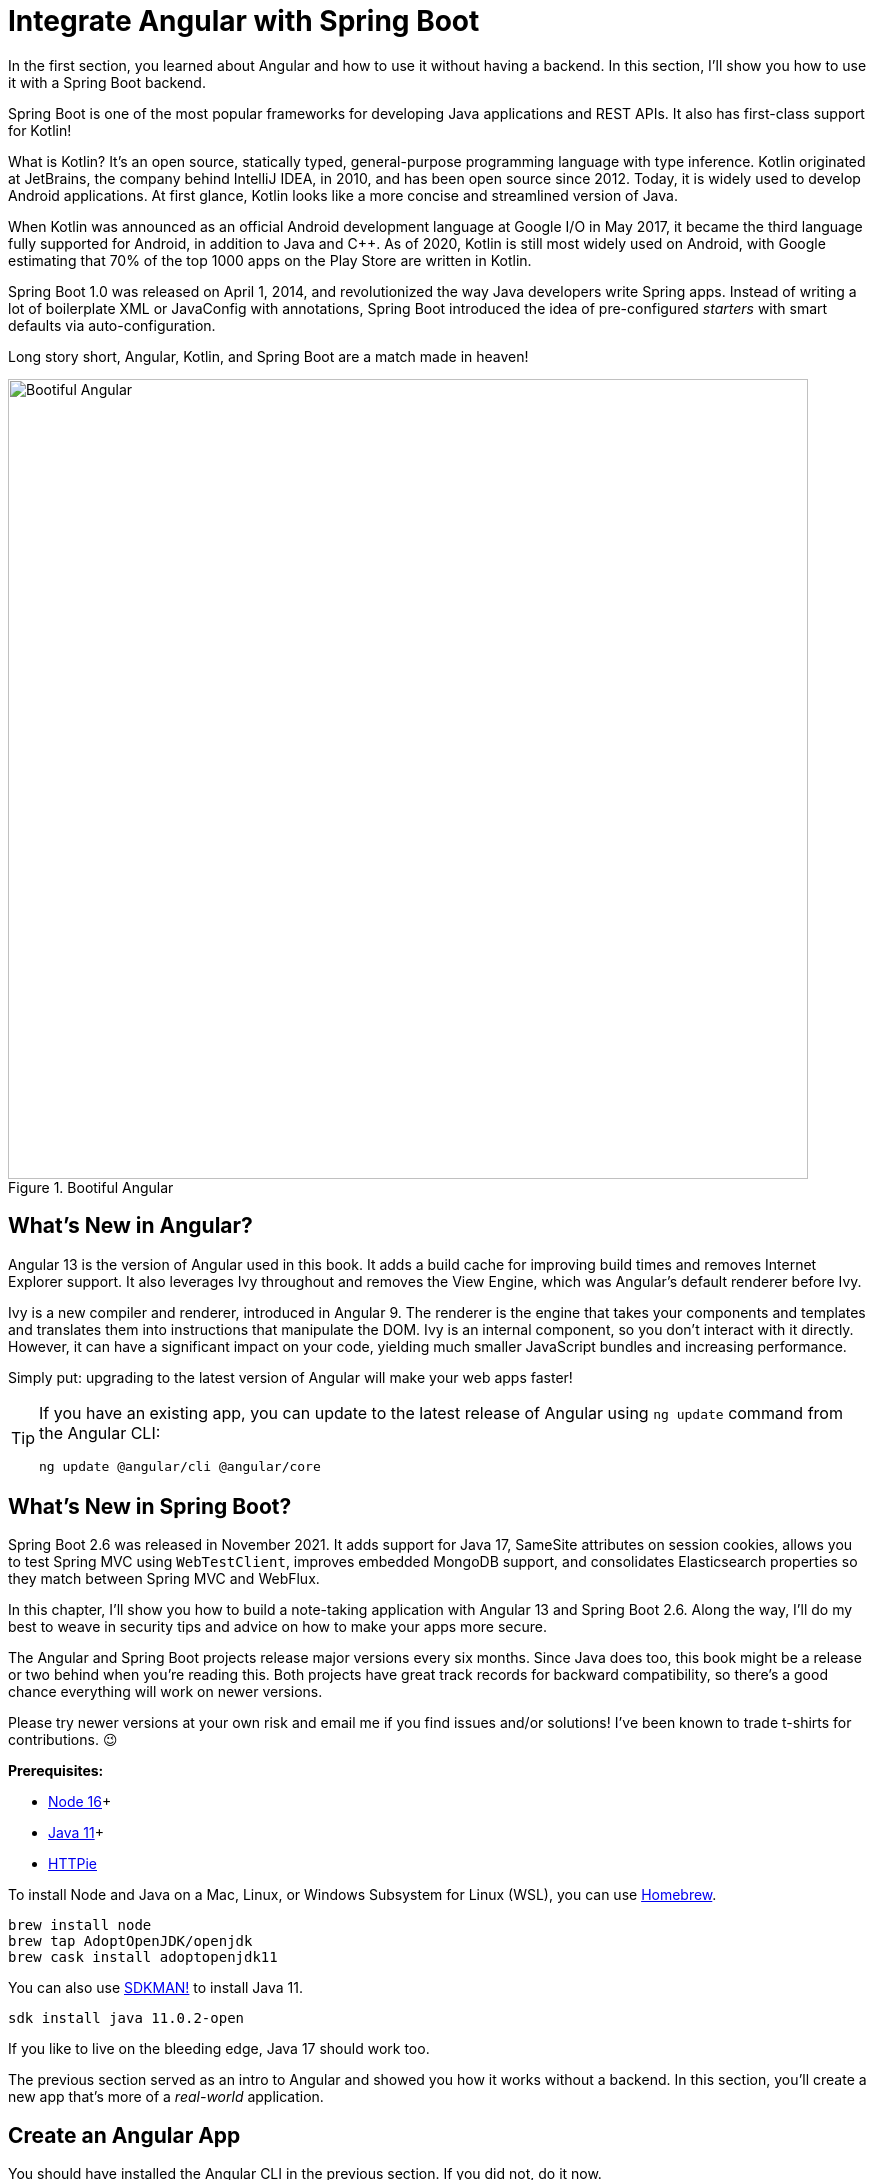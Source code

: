 [[chapter-2]]
= Integrate Angular with Spring Boot

In the first section, you learned about Angular and how to use it without having a backend. In this section, I'll show you how to use it with a Spring Boot backend.

Spring Boot is one of the most popular frameworks for developing Java applications and REST APIs. It also has first-class support for Kotlin!

What is Kotlin? It's an open source, statically typed, general-purpose programming language with type inference. Kotlin originated at JetBrains, the company behind IntelliJ IDEA, in 2010, and has been open source since 2012. Today, it is widely used to develop Android applications. At first glance, Kotlin looks like a more concise and streamlined version of Java.

When Kotlin was announced as an official Android development language at Google I/O in May 2017, it became the third language fully supported for Android, in addition to Java and C++. As of 2020, Kotlin is still most widely used on Android, with Google estimating that 70% of the top 1000 apps on the Play Store are written in Kotlin.

Spring Boot 1.0 was released on April 1, 2014, and revolutionized the way Java developers write Spring apps. Instead of writing a lot of boilerplate XML or JavaConfig with annotations, Spring Boot introduced the idea of pre-configured _starters_ with smart defaults via auto-configuration.

Long story short, Angular, Kotlin, and Spring Boot are a match made in heaven!

.Bootiful Angular
image::../images/angular-spring-boot/bootiful-angular.png[Bootiful Angular, 800, scaledwidth="100%", align=center]

== What's New in Angular?

Angular 13 is the version of Angular used in this book. It adds a build cache for improving build times and removes Internet Explorer support. It also leverages Ivy throughout and removes the View Engine, which was Angular's default renderer before Ivy.

Ivy is a new compiler and renderer, introduced in Angular 9. The renderer is the engine that takes your components and templates and translates them into instructions that manipulate the DOM. Ivy is an internal component, so you don't interact with it directly. However, it can have a significant impact on your code, yielding much smaller JavaScript bundles and increasing performance.

Simply put: upgrading to the latest version of Angular will make your web apps faster!

[TIP]
====
If you have an existing app, you can update to the latest release of Angular using `ng update` command from the Angular CLI:

[source,shell]
----
ng update @angular/cli @angular/core
----
====

== What's New in Spring Boot?

Spring Boot 2.6 was released in November 2021. It adds support for Java 17, SameSite attributes on session cookies, allows you to test Spring MVC using `WebTestClient`, improves embedded MongoDB support, and consolidates Elasticsearch properties so they match between Spring MVC and WebFlux.

In this chapter, I'll show you how to build a note-taking application with Angular 13 and Spring Boot 2.6. Along the way, I'll do my best to weave in security tips and advice on how to make your apps more secure.

The Angular and Spring Boot projects release major versions every six months. Since Java does too, this book might be a release or two behind when you're reading this. Both projects have great track records for backward compatibility, so there's a good chance everything will work on newer versions.

Please try newer versions at your own risk and email me if you find issues and/or solutions! I've been known to trade t-shirts for contributions. 😉

**Prerequisites:**

* https://nodejs.org/[Node 16]+
* https://adoptium.net/[Java 11]+
* https://httpie.io/docs#installation[HTTPie]

To install Node and Java on a Mac, Linux, or Windows Subsystem for Linux (WSL), you can use https://docs.brew.sh/Installation[Homebrew].

[source,shell]
----
brew install node
brew tap AdoptOpenJDK/openjdk
brew cask install adoptopenjdk11
----

You can also use https://sdkman.io[SDKMAN!] to install Java 11.

[source,shell]
----
sdk install java 11.0.2-open
----

If you like to live on the bleeding edge, Java 17 should work too.

The previous section served as an intro to Angular and showed you how it works without a backend. In this section, you'll create a new app that's more of a _real-world_ application.

== Create an Angular App

You should have installed the Angular CLI in the previous section. If you did not, do it now.

[source,shell]
----
npm install -g @angular/cli@13
----

Then, create a directory on your hard drive called `angular-spring-boot`. Open a terminal window and navigate to this directory. Run `ng new` command from Angular CLI to create a new Angular application.

[source,shell]
----
ng new notes --routing --style css
----

In this command, `--routing` installs the Angular router and `--style css` makes it use CSS (as opposed to Sass and Less) for stylesheets.

This process will take a minute or two to complete depending on your internet speed and hardware. Once it's finished, navigate into the directory and run `ng serve`.

[source,shell]
----
ng serve
----

Open your browser to `http://localhost:4200`, and you'll see the default homepage.

.Angular default homepage
image::../images/angular-spring-boot/angular-homepage.png[Angular default homepage, 800, scaledwidth="100%", align=center]

Stop the `ng serve` process using kbd:[Ctrl+C] in your terminal.

=== Add Authentication using OpenID Connect

OpenID Connect (also called OIDC) is an identity layer based on the OAuth 2.0 specification. It leverages JSON Web Tokens (JWT) to provide an ID token and other features like discoverability and a `/userinfo` endpoint. In the first section, I showed you how to use Auth0 as an identity provider. Okta is an alternative that works well too.

To add OIDC login support to your Angular app, you'll first need an https://developer.okta.com/signup[free Okta developer account]. Install the https://cli.okta.com/[Okta CLI] and run `okta register` to sign up for a new account.

If you already have an account, run `okta login`. Then, run `okta apps create`. Select the default app name, or change it as you see fit. Choose **Single-Page App** and press kbd:[Return].

Use `\http://localhost:4200/callback` for the Redirect URI and accept the default Logout Redirect URI of `\http://localhost:4200/`.

.What does the Okta CLI do?
****
The Okta CLI will create an OIDC Single-Page App in your Okta Org. It will add the redirect URIs you specified and grant access to the Everyone group. It will also add a trusted origin for `\http://localhost:4200`. You will see output like the following when it's finished:

[source,shell]
----
Okta application configuration:
Issuer:    https://dev-133337.okta.com/oauth2/default
Client ID: 0oab8eb55Kb9jdMIr5d6
----

NOTE: You can also use the Okta Admin Console to create your app. See https://developer.okta.com/docs/guides/sign-into-spa/angular/create-okta-application/[Create an Angular App] for more information. Make sure to use the same redirect URIs if you use the Admin Console.
****

When you create SPA apps with the Okta CLI, authorization code flow with PKCE (Proof Key for Code Exchange) is selected by default. This setting provides the maximum level of security you can currently have for single-page apps when using OIDC for auth.

TIP: To learn more about PKCE (pronounced "`pixy`"), see link:https://developer.okta.com/blog/2019/08/22/okta-authjs-pkce[Implement the OAuth 2.0 Authorization Code with PKCE Flow].

Copy your client ID and your issuer URI (from the Okta CLI's output) into the following command.

[source,shell]
----
ng add @oktadev/schematics --issuer=$issuer --clientId=$clientId
----

This command adds Okta's Angular SDK and configures OIDC authentication for your app.

.OktaDev Schematics in Action
image::../images/angular-spring-boot/oktadev-schematics.png[OktaDev Schematics in Action, 800, scaledwidth="100%", align=center]

It creates a `home.component.ts` that has authentication logic, as well as a template that renders login and logout buttons.

[source,typescript]
.src/app/home/home.component.ts
----
import { Component, Inject } from '@angular/core';
import { OKTA_AUTH, OktaAuthStateService } from '@okta/okta-angular';
import { OktaAuth } from '@okta/okta-auth-js';

@Component({
  selector: 'app-home',
  templateUrl: './home.component.html',
  styleUrls: ['./home.component.css']
})
export class HomeComponent {

  constructor(@Inject(OKTA_AUTH) public oktaAuth: OktaAuth,
              public authService: OktaAuthStateService) {
  }
}
----

[source,html]
.src/app/home/home.component.html
----
<div>
  <button *ngIf="!(authService.authState$ | async)?.isAuthenticated"
          (click)="oktaAuth.signInWithRedirect()">Login</button>
  <button *ngIf="(authService.authState$ | async)?.isAuthenticated"
          (click)="oktaAuth.signOut()">Logout</button>
</div>
----

There's also an `HttpInterceptor` created to add an access token to outgoing HTTP requests.

[source,typescript]
.src/app/shared/okta/auth.interceptor.ts
----
import { HttpEvent, HttpHandler, HttpInterceptor, HttpRequest } from '@angular/common/http';
import { Observable } from 'rxjs';
import { Inject, Injectable } from '@angular/core';
import { OKTA_AUTH } from '@okta/okta-angular';
import { OktaAuth } from '@okta/okta-auth-js';

@Injectable()
export class AuthInterceptor implements HttpInterceptor {

  constructor(@Inject(OKTA_AUTH) private oktaAuth: OktaAuth) {
  }

  intercept(request: HttpRequest<any>, next: HttpHandler): Observable<HttpEvent<any>> {
    return this.handleAccess(request, next);
  }

  private handleAccess(request: HttpRequest<any>, next: HttpHandler): Observable<HttpEvent<any>> {
    // Only add an access token to allowed origins
    const allowedOrigins = ['http://localhost'];
    if (allowedOrigins.some(url => request.urlWithParams.includes(url))) {
      const accessToken = this.oktaAuth.getAccessToken();
      request = request.clone({
        setHeaders: {
          Authorization: 'Bearer ' + accessToken
        }
      });
    }
    return next.handle(request);
  }
}
----

NOTE: You might notice that tokens are only added for `\http://localhost`. You'll need to modify the `allowedOrigins` array to include your production URL eventually.

Start your app again using the `ng serve` command, open a private/incognito window to `http://localhost:4200`, and you'll see a **Login** button in the bottom left.

.Login button
image::../images/angular-spring-boot/angular-login-button.png[Login button, 800, scaledwidth="100%", align=center]

Click on it and you'll be redirected to Okta to log in.

.Okta Login form
image::../images/angular-spring-boot/okta-login.png[Okta Login form, 425, scaledwidth="50%", align=center]

Enter valid credentials and you'll be redirected back to your app. There will now be a **Logout** button, indicating that you've authenticated successfully.

.Logout button
image::../images/angular-spring-boot/angular-logout-button.png[Logout button, 800, scaledwidth="100%", align=center]

Now that you've created a secure Angular app let's create a Spring Boot app to serve up data with a REST API.

== Create a Spring Boot App

The good folks at Pivotal (now VMWare) created https://start.spring.io[start.spring.io] to help you create Spring Boot apps quickly with minimal fuss. This site is a Spring Boot app that has a REST API you can talk to with HTTPie.

Kotlin is an intriguing language for Spring developers because it reduces boilerplate code and allows succinct, effective code. Kotlin is 100% interoperable with Java, so you can continue to use the Java libraries and frameworks you know and love. Not only that, but Spring has first-class support for Kotlin.

Create a new Spring Boot app that uses Java 11, Kotlin, Gradle, and has the necessary dependencies to create a secure CRUD API.

[source,shell]
----
https start.spring.io/starter.zip javaVersion==11 language==kotlin bootVersion==2.6.3 \
artifactId==notes-api groupId==com.okta.developer packageName==com.okta.developer.notes \
type==gradle-project dependencies==h2,data-jpa,data-rest,okta,web -d
----

NOTE: You can remove the `bootVersion` parameter to use the latest version of Spring Boot. Or, you can change it to a newer version and it _should_ work. The value used here has been QA'd and is guaranteed to work.

Run this command in a terminal and a `notes-api.zip` file will be downloaded. Expand it into the `angular-spring-boot/notes-api` directory.

[source,shell]
----
unzip notes-api.zip -d angular-spring-boot/notes-api
----

You can also use https://start.spring.io/#!type=gradle-project&language=kotlin&platformVersion=2.6.3&packaging=jar&jvmVersion=11&groupId=com.okta.developer&artifactId=demo&name=demo&description=Notes%20API%20for%20Spring%20Boot&packageName=com.okta.developer.notes&dependencies=h2,data-jpa,data-rest,okta,web[start.spring.io] in your browser to create this same app.

.Create app with start.spring.io
image::../images/angular-spring-boot/start.spring.io.png[Create app with start.spring.io, 800, scaledwidth="100%", align=center]

=== Secure Spring Boot with Spring Security

Because you selected Okta as a dependency, you'll need to create an OIDC app for it to authenticate with Okta. You could use the client ID from your Angular app, but if you ever want to allow people to log in to your Spring Boot app, it'll need its own OIDC app.

The OIDC integration you added to your Angular app allows you to authenticate a user and receive an access token. You can use this access token to securely communicate with a backend that is configured to use the same issuer. This is done by using an HTTP interceptor that adds it in an `Authorization` header as a bearer token.

[source,typescript]
.notes/src/app/shared/okta/auth.interceptor.ts
----
private handleAccess(request: HttpRequest<any>, next: HttpHandler): Observable<HttpEvent<any>> {
  // Only add an access token to whitelisted origins
  const allowedOrigins = ['http://localhost'];
  if (allowedOrigins.some(url => request.urlWithParams.includes(url))) {
    const accessToken = this.oktaAuth.getAccessToken();
    request = request.clone({
      setHeaders: {
        Authorization: 'Bearer ' + accessToken
      }
    });
  }
  return next.handle(request);
}
----

Open a terminal and navigate to your Spring Boot app's directory. Run `okta apps create`, specify a name, and select **Web** > **Okta Spring Boot Starter**. Accept the default redirect URIs.

Your app's OIDC settings will be put in `src/main/resources/application.properties`:

[source,properties]
----
okta.oauth2.issuer=https://{yourOktaDomain}/oauth2/default
okta.oauth2.client-id={yourClientId}
okta.oauth2.client-secret={yourClientSecret}
----

IMPORTANT: It's a good practice to **never store secrets in source control**. As an alternative, run `okta apps create web` and use Spring Security's default callback URL (`http://localhost:8080/login/oauth2/code/okta`). This will create an `.okta.env` file you can use to set environment variables before running your app.

If you chose the **Okta Spring Boot Starter** option, move your settings from `application.properties` into a new `.okta.env` file and ignore `*.env` in your `notes-api/.gitignore` file.

[source,shell]
----
export OKTA_OAUTH2_ISSUER=https://{yourOktaDomain}/oauth2/default
export OKTA_OAUTH2_CLIENT_ID={yourClientId}
export OKTA_OAUTH2_CLIENT_SECRET={yourClientSecret}
----

After replacing the `{...}` placeholders with your values, run `source .okta.env` to set these environment variables. Make sure to remove the Okta-related properties from your `application.properties` file.

Then start your app using `./gradlew bootRun`. Open `http://localhost:8080` in a browser, and you'll be redirected to Okta to sign in.

TIP: If you don't get prompted, it's because you're already logged in. Try it in an incognito window to see the full login flow.

=== Spring Boot as an OAuth 2.0 Resource Server

Your Spring Boot API is now secure, and it's configured to look for an `Authorization` header with an access token in it. The Okta Spring Boot starter configures your Spring Boot API as an OAuth 2.0 resource server by default and enables login.

To override the default configuration, create a `SecurityConfiguration.kt` class in the same directory as `DemoApplication.kt`:

[source,kotlin]
.notes-api/src/main/kotlin/com/okta/developer/notes/SecurityConfiguration.kt
----
package com.okta.developer.notes

import org.springframework.context.annotation.Bean
import org.springframework.context.annotation.Configuration
import org.springframework.security.config.annotation.web.builders.HttpSecurity
import org.springframework.security.web.SecurityFilterChain

@Configuration
class SecurityConfiguration {

    @Bean
    fun webSecurity(http: HttpSecurity): SecurityFilterChain {
        http
            .authorizeHttpRequests { authorize ->
                authorize.anyRequest().authenticated()
            }
            .oauth2Login()
            .and()
            .oauth2ResourceServer().jwt()

        return http.build();
    }
}
----

NOTE: The `oauth2Login()` configuration is not necessary for this example to work. It's only needed if you want to require authentication from a browser and can be useful to test logging in without a client.

=== Spring Data REST

Start by creating a new `Note` entity in `src/main/kotlin/.../notes/DemoApplication.kt`.

[source,kotlin]
.notes-api/src/main/kotlin/com/okta/developer/notes/DemoApplication.kt
----
package com.okta.developer.notes

import com.fasterxml.jackson.annotation.JsonIgnore
import org.springframework.boot.autoconfigure.SpringBootApplication
import org.springframework.boot.runApplication
import javax.persistence.Entity
import javax.persistence.GeneratedValue
import javax.persistence.Id

@SpringBootApplication
class DemoApplication

fun main(args: Array<String>) {
    runApplication<DemoApplication>(*args)
}

@Entity
data class Note(@Id @GeneratedValue var id: Long? = null,
                var title: String? = null,
                var text: String? = null,
                @JsonIgnore var user: String? = null)
----

Kotlin's https://kotlinlang.org/docs/reference/data-classes.html[data classes] are built to hold data. By adding the `data` keyword, your class will get `equals()`, `hashCode()`, `toString()`, and a `copy()` function. The `Type? = null` syntax means the arguments are nullable when creating a new instance of the class.

Create a `NotesRepository` for persisting the data in your notes. Add the following lines of code just below your `Note` entity.

[source,kotlin]
----
@RepositoryRestResource
interface NotesRepository : JpaRepository<Note, Long>
----

The `extends` syntax differs from Java and is a lot more concise (a colon instead of `extends`). If your IDE doesn't automatically add imports, you'll need to add the following at the top of the file.

[source,kotlin]
----
import org.springframework.data.jpa.repository.JpaRepository
import org.springframework.data.rest.core.annotation.RepositoryRestResource
----

To automatically add the username to a note when it's created, add a `RepositoryEventHandler` that is invoked before creating the record.

[source,kotlin]
----
@Component
@RepositoryEventHandler(Note::class)
class AddUserToNote {

    @HandleBeforeCreate
    fun handleCreate(note: Note) {
        val username: String = SecurityContextHolder.getContext().authentication.name
        println("Creating note: $note with user: $username")
        note.user = username
    }
}
----

The imports for this class are:

[source,kotlin]
----
import org.springframework.data.rest.core.annotation.HandleBeforeCreate
import org.springframework.data.rest.core.annotation.RepositoryEventHandler
import org.springframework.security.core.context.SecurityContextHolder
import org.springframework.stereotype.Component
----

Create a `DataInitializer.kt` class that populates the database with some default data on startup.

[source,kotlin]
.notes-api/src/main/kotlin/com/okta/developer/notes/DataInitializer.kt
----
package com.okta.developer.notes

import org.springframework.boot.ApplicationArguments
import org.springframework.boot.ApplicationRunner
import org.springframework.stereotype.Component

@Component
class DataInitializer(val repository: NotesRepository) : ApplicationRunner {

    @Throws(Exception::class)
    override fun run(args: ApplicationArguments) {
        listOf("Note 1", "Note 2", "Note 3").forEach {
            repository.save(Note(title = it, user = "user"))
        }
        repository.findAll().forEach { println(it) }
    }
}
----

Restart your Spring Boot app, and you should see the following printed to your console on startup.

[source,shell]
----
Note(id=1, title=Note 1, text=null, user=user)
Note(id=2, title=Note 2, text=null, user=user)
Note(id=3, title=Note 3, text=null, user=user)
----

Create a `UserController.kt` class (in the same directory as `DemoApplication.kt`) and use it to filter notes by the currently logged-in user. While you're at it, add a `/user` endpoint that returns the user's information.

[source,kotlin]
.notes-api/src/main/kotlin/com/okta/developer/notes/UserController.kt
----
package com.okta.developer.notes

import org.springframework.security.core.annotation.AuthenticationPrincipal
import org.springframework.security.oauth2.core.oidc.user.OidcUser
import org.springframework.web.bind.annotation.GetMapping
import org.springframework.web.bind.annotation.RestController
import java.security.Principal

@RestController
class UserController(val repository: NotesRepository) {

    @GetMapping("/user/notes")
    fun notes(principal: Principal): List<Note> {
        println("Fetching notes for user: ${principal.name}")
        return repository.findAllByUser(principal.name)
    }

    @GetMapping("/user")
    fun user(@AuthenticationPrincipal user: OidcUser): OidcUser {
        return user;
    }
}
----

The `findAllByUser()` method doesn't exist on `NotesRepository`, so you'll need to add it. Thanks to Spring Data JPA, all you need to do is add the method definition to the interface, and it will handle generating the finder method in the implementation.

[source,kotlin]
----
interface NotesRepository : JpaRepository<Note, Long> {
    fun findAllByUser(name: String): List<Note>
}
----

To prevent conflicting paths with the REST endpoints created by `@RepositoryRestResource`, set the base path to `/api` in `application.properties`.

[source,properties]
----
spring.data.rest.base-path=/api
----

Restart your Spring Boot app, navigate to `http://localhost:8080/user`, and you'll see a whole plethora of details about your account. Opening `http://localhost:8080/api/notes` will show the default notes entered by the `DataInitializer` component.

=== CORS Integration

In order for your Angular app (on port 4200) to communicate with your Spring Boot app (on port 8080), you have to enable CORS (cross-origin resource sharing). You can do this by updating your `SecurityConfiguration` to have `http.cors()` and defining a `corsConfigurationSource` bean.

[source,kotlin]
----
package com.okta.developer.notes

...
import org.springframework.web.cors.CorsConfiguration
import org.springframework.web.cors.CorsConfigurationSource
import org.springframework.web.cors.UrlBasedCorsConfigurationSource

@Configuration
class SecurityConfiguration {

    @Bean
    fun webSecurity(http: HttpSecurity): SecurityFilterChain {
        ...

        http.cors()

        return http.build();
    }

    @Bean
    fun corsConfigurationSource(): CorsConfigurationSource {
        val source = UrlBasedCorsConfigurationSource()
        val config = CorsConfiguration()
        config.allowCredentials = true
        config.allowedOrigins = listOf("http://localhost:4200")
        config.allowedMethods = listOf("*");
        config.allowedHeaders = listOf("*")
        source.registerCorsConfiguration("/**", config)
        return source
    }
}
----

Restart your Spring Boot app after adding this bean.

Now that your API is working, it's time to develop a UI for it with Angular!

== CRUD in Angular

Angular Schematics is a workflow tool that allows you to manipulate any project that has a `package.json`. Angular CLI is based on Schematics. OktaDev Schematics uses Schematics to update and add new files to projects. There's even an https://github.com/manfredsteyer/angular-crud[Angular CRUD] schematic!

Angular CRUD allows you to generate CRUD (create, read, update, and delete) screens and associated files from JSON.

In your Angular `notes` app, install `angular-crud` using npm:

[source,shell]
----
npm i -D angular-crud@3
----

Then create a `src/app/note` directory.

[source,shell]
----
mkdir -p src/app/note
----

Then, create a `model.json` file in it that defines metadata that's used when generating files.

[source,json]
.src/app/note/model.json
----
{
  "title": "Notes",
  "entity": "note",
  "api": {
    "url": "http://localhost:8080/api/notes"
  },
  "filter": [
    "title"
  ],
  "fields": [
    {
      "name": "id",
      "label": "Id",
      "isId": true,
      "readonly": true,
      "type": "number"
    },
    {
      "name": "title",
      "type": "string",
      "label": "Title"
    },
    {
      "name": "text",
      "type": "string",
      "label": "Text"
    }
  ]
}
----

Then, run the command below to generate CRUD screens.

[source,shell]
----
ng g angular-crud:crud-module note --style bootstrap
----

You will see the following output:

[source,shell]
----
CREATE src/app/note/note-filter.ts (42 bytes)
CREATE src/app/note/note.module.ts (659 bytes)
CREATE src/app/note/note.routes.ts (346 bytes)
CREATE src/app/note/note.service.spec.ts (607 bytes)
CREATE src/app/note/note.service.ts (1774 bytes)
CREATE src/app/note/note.ts (72 bytes)
CREATE src/app/note/note-edit/note-edit.component.html (1007 bytes)
CREATE src/app/note/note-edit/note-edit.component.spec.ts (978 bytes)
CREATE src/app/note/note-edit/note-edit.component.ts (1527 bytes)
CREATE src/app/note/note-list/note-list.component.html (1601 bytes)
CREATE src/app/note/note-list/note-list.component.spec.ts (978 bytes)
CREATE src/app/note/note-list/note-list.component.ts (1116 bytes)
UPDATE src/app/app.module.ts (540 bytes)
----

This schematic creates a `NotesModule`, routes a service to communicate with the API, and list/edit screens for viewing and editing notes. Open the generated `note.routes.ts` file, and protect the routes it creates with `OktaAuthGuard`.

[source,typescript]
.src/app/note/note.routes.ts
----
import { Routes } from '@angular/router';
import { NoteListComponent } from './note-list/note-list.component';
import { NoteEditComponent } from './note-edit/note-edit.component';
import { OktaAuthGuard } from '@okta/okta-angular';

export const NOTE_ROUTES: Routes = [
  {
    path: 'notes',
    component: NoteListComponent,
    canActivate: [OktaAuthGuard]
  },
  {
    path: 'notes/:id',
    component: NoteEditComponent,
    canActivate: [OktaAuthGuard]
  }
];
----

Add a link to the `NoteListComponent` in `src/app/home/home.component.html`.

[source,html]
----
<div>
  <button *ngIf="!(authService.authState$ | async)?.isAuthenticated"
          (click)="oktaAuth.signInWithRedirect()">Login</button>
  <p><a routerLink="/notes"
        *ngIf="(authService.authState$ | async)?.isAuthenticated">View Notes</a></p>
  <button *ngIf="(authService.authState$ | async)?.isAuthenticated"
          (click)="oktaAuth.signOut()">Logout</button>
</div>
----

Change `src/app/app.component.html` to be as simple as it can be.

[source,html]
----
<h1>{{ title }} app is running!</h1>

<router-outlet></router-outlet>
----

TIP: If you want `npm test` to pass after modifying this template, you'll need to change `app.component.spec.ts` to look for `querySelector('h1')` instead of `querySelector('.content span')`.

Run `ng serve` (and make sure your Spring Boot app is running too).

.Notes App Login
image::../images/angular-spring-boot/notes-login.png[Notes App Login, 800, scaledwidth="100%", align=center]

Log in, and you should see a **View Notes** link.

.Notes Link
image::../images/angular-spring-boot/notes-link.png[Notes Link, 800, scaledwidth="100%", align=center]

Click on the link, and you'll see a list screen like the one below. No notes are displayed because you haven't created any notes that are tied to your user.

.Notes List
image::../images/angular-spring-boot/notes-list.png[Notes List, 800, scaledwidth="100%", align=center]

Click on the **New** link to add a new note.

.Notes Detail
image::../images/angular-spring-boot/notes-detail.png[Notes Detail, 800, scaledwidth="100%", align=center]

Add a new note, and you'll see a message like this in your backend console.

[source,shell]
----
Creating note: Note(id=null, title=1st note, text=Wahoo!, user=null) with user: mraible@gmail.com
----

You still won't see notes in the list. You need to change the `NoteService` to call the `/user/notes` endpoint to get your notes.

[source,typescript]
.notes/src/app/note/note.service.ts
----
find(filter: NoteFilter): Observable<Note[]> {
  const params = {
    'title': filter.title,
  };
  const userNotes = 'http://localhost:8080/user/notes';
  return this.http.get<Note[]>(userNotes, {params, headers});
}
----

Now you'll see your notes listed. Nice work!

.Notes User List
image::../images/angular-spring-boot/notes-user-list.png[Notes User List, 800, scaledwidth="100%", align=center]

You might be wondering how the `NoteListComponent` works. It loads the user's notes from the `NoteService` when the component initializes, and also contains `select()` and `delete()` methods. The reason it's able to talk to your secured Spring Boot API is that the aforementioned `AuthInterceptor` adds an access token to the request.

[source,typescript]
.src/app/note/note-list/note-list.component.ts
----
import { Component, OnInit } from '@angular/core';
import { NoteFilter } from '../note-filter';
import { NoteService } from '../note.service';
import { Note } from '../note';

@Component({
  selector: 'app-note',
  templateUrl: 'note-list.component.html'
})
export class NoteListComponent implements OnInit {

  filter = new NoteFilter();
  selectedNote!: Note;
  feedback: any = {};

  get noteList(): Note[] {
    return this.noteService.noteList;
  }

  constructor(private noteService: NoteService) {
  }

  ngOnInit() {
    this.search();
  }

  search(): void {
    this.noteService.load(this.filter);
  }

  select(selected: Note): void {
    this.selectedNote = selected;
  }

  delete(note: Note): void {
    if (confirm('Are you sure?')) {
      this.noteService.delete(note).subscribe({
        next: () => {
          this.feedback = {type: 'success', message: 'Delete was successful!'};
          setTimeout(() => {
            this.search();
          }, 1000);
        },
        error: err => {
          this.feedback = {type: 'warning', message: 'Error deleting.'};
        }
      });
    }
  }
}
----

The **Edit** link in this component's template links to the `NoteEditComponent`.

[source,html]
----
<a [routerLink]="['../notes', item.id ]" class="btn btn-secondary">Edit</a>
----

The `NoteEditComponent` has methods for loading a note, saving a note, and canceling.

[source,typescript]
----
import { Component, OnInit } from '@angular/core';
import { ActivatedRoute, Router } from '@angular/router';
import { NoteService } from '../note.service';
import { Note } from '../note';
import { map, switchMap } from 'rxjs/operators';
import { of } from 'rxjs';

@Component({
  selector: 'app-note-edit',
  templateUrl: './note-edit.component.html'
})
export class NoteEditComponent implements OnInit {

  id!: string;
  note!: Note;
  feedback: any = {};

  constructor(
    private route: ActivatedRoute,
    private router: Router,
    private noteService: NoteService) {
  }

  ngOnInit() {
    this
      .route
      .params
      .pipe(
        map(p => p['id']),
        switchMap(id => {
          if (id === 'new') { return of(new Note()); }
          return this.noteService.findById(id);
        })
      )
      .subscribe({
        next: note => {
          this.note = note;
          this.feedback = {};
        },
        error: err => {
          this.feedback = {type: 'warning', message: 'Error loading'};
        }
      });
  }

  save() {
    this.noteService.save(this.note).subscribe({
      next: note => {
        this.note = note;
        this.feedback = {type: 'success', message: 'Save was successful!'};
        setTimeout(async () => {
          await this.router.navigate(['/notes']);
        }, 1000);
      },
      error: err => {
        this.feedback = {type: 'warning', message: 'Error saving'};
      }
    });
  }

  async cancel() {
    await this.router.navigate(['/notes']);
  }
}
----

=== Fix the Note Edit Feature

One of the problems with the `NoteEditComponent` is it assumes the API returns an ID. Since Spring Data REST uses HATEOS by default, it returns links instead of IDs. You can change this default to return IDs by creating a `RestConfiguration` class in your Spring Boot app. You might notice you can also configure the base path in this class, instead of in `application.properties`.

[source,kotlin]
.notes-api/src/main/kotlin/com/okta/developer/notes/RestConfiguration.kt
----
package com.okta.developer.notes

import org.springframework.context.annotation.Configuration
import org.springframework.data.rest.core.config.RepositoryRestConfiguration
import org.springframework.data.rest.webmvc.config.RepositoryRestConfigurer
import org.springframework.web.servlet.config.annotation.CorsRegistry

@Configuration
class RestConfiguration : RepositoryRestConfigurer {

    override fun configureRepositoryRestConfiguration(
        config: RepositoryRestConfiguration?,
        cors: CorsRegistry?
    ) {
        config?.exposeIdsFor(Note::class.java)
        config?.setBasePath("/api")
    }
}
----

Another option is to modify the Angular side of things. Since the ID is passed into the `NoteEditComponent`, you can set it as a local variable, then set it on the note after it's returned. Here's a diff of what changes need to be made in `notes/src/app/note/note-edit/note-edit.component.ts`.

[source,diff]
----
--- a/note/note-edit/note-edit.component.ts
+++ b/note/note-edit/note-edit.component.ts
@@ -29,12 +29,14 @@ export class NoteEditComponent implements OnInit {
         map(p => p['id']),
         switchMap(id => {
           if (id === 'new') { return of(new Note()); }
+          this.id = id;
           return this.noteService.findById(id);
         })
       )
       .subscribe({
         next: note => {
           this.note = note;
+          this.note.id = +note.id
           this.feedback = {};
         },
         error: err => {
@@ -47,6 +49,7 @@ export class NoteEditComponent implements OnInit {
     this.noteService.save(this.note).subscribe({
       next: note => {
         this.note = note;
+        this.note.id = +this.id;
         this.feedback = {type: 'success', message: 'Save was successful!'};
         setTimeout(async () => {
           await this.router.navigate(['/notes']);
----

In this example, you might notice `this.note.id = +note.id`. The `+` converts the string parameter to a number.

In the final example for this chapter, I opted to return IDs from my Spring Boot API.

== Mocking Spring Security's OIDC Configuration

If you open a new terminal window and run `./gradlew test` in the `notes-api` directory, tests will fail. This happens because Spring Security cannot connect to an identity provider on startup. You can run `source .okta.env` before running `./gradlew test` to solve the problem. However, this is not a good long-term solution, especially for continuous integration.

To solve this problem, mock the OIDC configuration by creating a `notes-api/src/test/.../notes/MockSecurityConfiguration.kt` class.

[source%autofit,kotlin]
.notes-api/src/test/kotlin/com/okta/developer/notes/MockSecurityConfiguration.kt
----
package com.okta.developer.notes

import org.mockito.Mockito.mock
import org.springframework.boot.test.context.TestConfiguration
import org.springframework.context.annotation.Bean
import org.springframework.security.oauth2.client.InMemoryOAuth2AuthorizedClientService
import org.springframework.security.oauth2.client.OAuth2AuthorizedClientService
import org.springframework.security.oauth2.client.registration.ClientRegistration
import org.springframework.security.oauth2.client.registration.ClientRegistrationRepository
import org.springframework.security.oauth2.client.registration.InMemoryClientRegistrationRepository
import org.springframework.security.oauth2.client.web.AuthenticatedPrincipalOAuth2AuthorizedClientRepository
import org.springframework.security.oauth2.client.web.OAuth2AuthorizedClientRepository
import org.springframework.security.oauth2.core.AuthorizationGrantType
import org.springframework.security.oauth2.core.ClientAuthenticationMethod
import org.springframework.security.oauth2.jwt.JwtDecoder

@TestConfiguration
class MockSecurityConfiguration {
    private val clientRegistration: ClientRegistration

    @Bean
    fun clientRegistrationRepository(): ClientRegistrationRepository {
        return InMemoryClientRegistrationRepository(clientRegistration)
    }

    private fun clientRegistration(): ClientRegistration.Builder {
        val metadata: MutableMap<String, Any> = HashMap()
        metadata["end_session_endpoint"] = "https://angular.org/logout"
        return ClientRegistration.withRegistrationId("okta")
            .redirectUri("{baseUrl}/{action}/oauth2/code/{registrationId}")
            .clientAuthenticationMethod(ClientAuthenticationMethod.CLIENT_SECRET_BASIC)
            .authorizationGrantType(AuthorizationGrantType.AUTHORIZATION_CODE)
            .scope("read:user")
            .authorizationUri("https://angular.org/login/oauth/authorize")
            .tokenUri("https://angular.org/login/oauth/access_token")
            .jwkSetUri("https://angular.org/oauth/jwk")
            .userInfoUri("https://api.angular.org/user")
            .providerConfigurationMetadata(metadata)
            .userNameAttributeName("id")
            .clientName("Client Name")
            .clientId("client-id")
            .clientSecret("client-secret")
    }

    @Bean
    fun jwtDecoder(): JwtDecoder {
        return mock(JwtDecoder::class.java)
    }

    @Bean
    fun authorizedClientService(clientRegistrationRepository: ClientRegistrationRepository?): OAuth2AuthorizedClientService {
        return InMemoryOAuth2AuthorizedClientService(clientRegistrationRepository)
    }

    @Bean
    fun authorizedClientRepository(authorizedClientService: OAuth2AuthorizedClientService?): OAuth2AuthorizedClientRepository {
        return AuthenticatedPrincipalOAuth2AuthorizedClientRepository(authorizedClientService)
    }

    init {
        clientRegistration = clientRegistration().build()
    }
}
----

Then, modify `DemoApplicationTests.kt` to use this class.

[source,kotlin]
.notes-api/src/test/kotlin/com/okta/developer/notes/DemoApplicationTests.kt
----
package com.okta.developer.notes

import org.junit.jupiter.api.Test
import org.springframework.boot.test.context.SpringBootTest

@SpringBootTest(classes = [DemoApplication::class, MockSecurityConfiguration::class])
class DemoApplicationTests {

    @Test
    fun contextLoads() {
    }

}
----

Now, running `./gradlew test` should pass as expected.

== Security Patterns for Spring Boot

In https://developer.okta.com/blog/2018/07/30/10-ways-to-secure-spring-boot[10 Excellent Ways to Secure Your Spring Boot Application], I recommended a few Spring Boot-specific items:

1. Use HTTPS in Production
2. Enable Cross-Site Request Forgery (CSRF) Protection
3. Use a Content Security Policy (CSP) to Prevent XSS Attacks
4. Use OpenID Connect for Authentication

You've already implemented #4 with Okta, but what about the others?

You can use https://github.com/FiloSottile/mkcert[mkcert] to generate local, valid TLS certificates. To force HTTPS, you just need to configure Spring Security. I prefer to do it in production, so I don't need to install certificates in development.

CSRF protection and a CSP can be configured with Spring Security.

Modify your `SecurityConfiguration` class with these security enhancements.

====
[source,kotlin]
.notes-api/src/main/kotlin/com/okta/developer/notes/SecurityConfiguration.kt
----
import org.springframework.security.web.csrf.CookieCsrfTokenRepository
import org.springframework.security.web.util.matcher.RequestMatcher

@Configuration
class SecurityConfiguration {

    @Bean
    fun webSecurity(http: HttpSecurity): SecurityFilterChain {
        ...

        http.cors()

        http.requiresChannel().requestMatchers(RequestMatcher { r ->
            r.getHeader("X-Forwarded-Proto") != null
        }).requiresSecure() // <.>

        http.csrf()
            .csrfTokenRepository(CookieCsrfTokenRepository.withHttpOnlyFalse()) // <.>

        http.headers()
            .contentSecurityPolicy("script-src 'self'; report-to /csp-report-endpoint/") // <.>

        return http.build();
    }

    ...
}
----
<.> Force HTTPS in production
<.> Configure the CSRF Cookie so it can be read by JavaScript
<.> Configure a CSP that only allows local scripts
====

Angular's `HttpClient` has built-in support for the client-side half of the CSRF protection. It'll read the cookie sent by Spring Boot and return it in an `X-XSRF-TOKEN` header. You can read more about this at https://angular.io/guide/security[Angular's Security docs].

In this particular example, the CSP won't be used since Angular is a separate app. However, if you were to include the Angular app in your Spring Boot artifact, it'd come in handy.

== Summary

In this chapter, I showed you how to create an Angular app, a Spring Boot app, and how to secure communication between them with OAuth 2.0 and OIDC. You used Kotlin on the backend; a language loved by many. You used Angular Schematics to generate code for authentication and CRUD, improving your efficiency as a developer.

This section did not show you how to make your Angular app look good, add validation, or how to deploy it to a public server. I'll tackle those topics in the next section.

TIP: You can download the code for this book's examples from InfoQ. The `angular-spring-boot` directory has this chapter's completed example.
